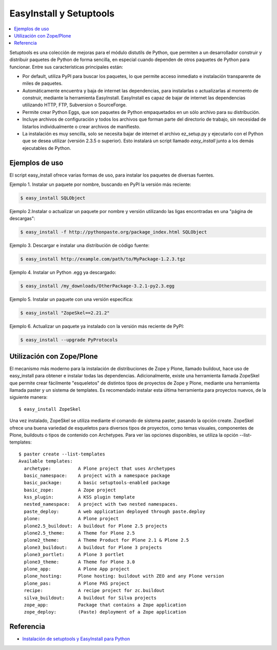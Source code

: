 .. -*- coding: utf-8 -*-

EasyInstall y Setuptools
========================

.. contents :: :local:

Setuptools es una colección de mejoras para el módulo distutils de Python,
que permiten a un desarrollador construir y distribuir paquetes de Python de
forma sencilla, en especial cuando dependen de otros paquetes de Python para
funcionar. Entre sus características principales están:

* Por default, utiliza PyPI para buscar los paquetes, lo que permite acceso
  inmediato e instalación transparente de miles de paquetes.
* Automáticamente encuentra y baja de internet las dependencias, para
  instalarlas o actualizarlas al momento de construir, mediante la herramienta
  EasyInstall. EasyInstall es capaz de bajar de internet las dependencias
  utilizando HTTP, FTP, Subversion o SourceForge. 
* Permite crear Python Eggs, que son paquetes de Python empaquetados en un
  sólo archivo para su distribución.
* Incluye archivos de configuración y todos los archivos que forman parte del
  directorio de trabajo, sin necesidad de listarlos individualmente o crear
  archivos de manifiesto.
* La instalación es muy sencilla, solo se necesita bajar de internet el
  archivo ez_setup.py y ejecutarlo con el Python que se desea utilizar
  (versión 2.3.5 o superior). Esto instalará un script llamado `easy_install`
  junto a los demás ejecutables de Python.

Ejemplos de uso
---------------

El script easy_install ofrece varias formas de uso, para instalar los paquetes
de diversas fuentes.

Ejemplo 1. Instalar un paquete por nombre, buscando en PyPI la versión más
reciente: 

.. code-block:: sh

    $ easy_install SQLObject

Ejemplo 2.Instalar o actualizar un paquete por nombre y versión utilizando las
ligas encontradas en una "página de descargas": 

.. code-block:: sh

    $ easy_install -f http://pythonpaste.org/package_index.html SQLObject

Ejemplo 3. Descargar e instalar una distribución de código fuente: 

.. code-block:: sh

    $ easy_install http://example.com/path/to/MyPackage-1.2.3.tgz

Ejemplo 4. Instalar un Python .egg ya descargado: 

.. code-block:: sh

    $ easy_install /my_downloads/OtherPackage-3.2.1-py2.3.egg

Ejemplo 5. Instalar un paquete con una versión especifica: 

.. code-block:: sh

    $ easy_install "ZopeSkel==2.21.2"

Ejemplo 6. Actualizar un paquete ya instalado con la versión más reciente de
PyPI: 

.. code-block:: sh

    $ easy_install --upgrade PyProtocols

Utilización con Zope/Plone
--------------------------

El mecanismo más moderno para la instalación de distribuciones de Zope y
Plone, llamado buildout, hace uso de easy_install para obtener e instalar
todas las dependencias. Adicionalmente, existe una herramienta llamada
ZopeSkel que permite crear fácilmente "esqueletos" de distintos tipos de
proyectos de Zope y Plone, mediante una herramienta llamada paster y un
sistema de templates. Es recomendado instalar esta última herramienta para
proyectos nuevos, de la siguiente manera::

    $ easy_install ZopeSkel

Una vez instalado, ZopeSkel se utiliza mediante el comando de sistema paster,
pasando la opción create. ZopeSkel ofrece una buena variedad de esqueletos
para diversos tipos de proyectos, como temas visuales, componentes de Plone,
buildouts o tipos de contenido con Archetypes. Para ver las opciones
disponibles, se utiliza la opción --list-templates::

    $ paster create --list-templates
    Available templates:
      archetype:          A Plone project that uses Archetypes
      basic_namespace:    A project with a namespace package
      basic_package:      A basic setuptools-enabled package
      basic_zope:         A Zope project
      kss_plugin:         A KSS plugin template
      nested_namespace:   A project with two nested namespaces.
      paste_deploy:       A web application deployed through paste.deploy
      plone:              A Plone project
      plone2.5_buildout:  A buildout for Plone 2.5 projects
      plone2.5_theme:     A Theme for Plone 2.5
      plone2_theme:       A Theme Product for Plone 2.1 & Plone 2.5
      plone3_buildout:    A buildout for Plone 3 projects
      plone3_portlet:     A Plone 3 portlet
      plone3_theme:       A Theme for Plone 3.0
      plone_app:          A Plone App project
      plone_hosting:      Plone hosting: buildout with ZEO and any Plone version
      plone_pas:          A Plone PAS project
      recipe:             A recipe project for zc.buildout
      silva_buildout:     A buildout for Silva projects
      zope_app:           Package that contains a Zope application
      zope_deploy:        (Paste) deployment of a Zope application


Referencia
----------
- `Instalación de setuptools y EasyInstall para Python`_

.. _Instalación de setuptools y EasyInstall para Python: http://plone.org/countries/mx/instalacion-de-setuptools-y-easyinstall-para-python
